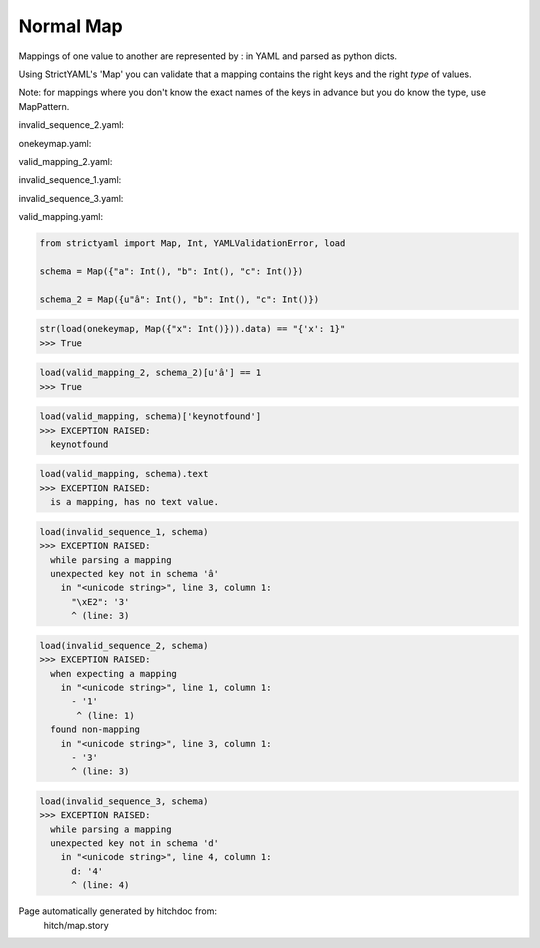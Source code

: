Normal Map
----------

Mappings of one value to another are represented by : in YAML
and parsed as python dicts.

Using StrictYAML's 'Map' you can validate that a mapping
contains the right keys and the right *type* of values.

Note: for mappings where you don't know the exact names of
the keys in advance but you do know the type, use MapPattern.




invalid_sequence_2.yaml:

.. code-block:: yaml
  - 1
  - 2
  - 3


onekeymap.yaml:

.. code-block:: yaml
  x: 1


valid_mapping_2.yaml:

.. code-block:: yaml
  â: 1
  b: 2
  c: 3


invalid_sequence_1.yaml:

.. code-block:: yaml
  a: 1
  b: 2
  â: 3


invalid_sequence_3.yaml:

.. code-block:: yaml
  a: 1
  b: 2
  c: 3
  d: 4


valid_mapping.yaml:

.. code-block:: yaml
  a: 1
  b: 2
  c: 3

.. code-block:: python

    from strictyaml import Map, Int, YAMLValidationError, load
    
    schema = Map({"a": Int(), "b": Int(), "c": Int()})
    
    schema_2 = Map({u"â": Int(), "b": Int(), "c": Int()})



.. code-block:: python

    str(load(onekeymap, Map({"x": Int()})).data) == "{'x': 1}"
    >>> True



.. code-block:: python

    load(valid_mapping_2, schema_2)[u'â'] == 1
    >>> True



.. code-block:: python

    load(valid_mapping, schema)['keynotfound']
    >>> EXCEPTION RAISED:
      keynotfound



.. code-block:: python

    load(valid_mapping, schema).text
    >>> EXCEPTION RAISED:
      is a mapping, has no text value.



.. code-block:: python

    load(invalid_sequence_1, schema)
    >>> EXCEPTION RAISED:
      while parsing a mapping
      unexpected key not in schema 'â'
        in "<unicode string>", line 3, column 1:
          "\xE2": '3'
          ^ (line: 3)



.. code-block:: python

    load(invalid_sequence_2, schema)
    >>> EXCEPTION RAISED:
      when expecting a mapping
        in "<unicode string>", line 1, column 1:
          - '1'
           ^ (line: 1)
      found non-mapping
        in "<unicode string>", line 3, column 1:
          - '3'
          ^ (line: 3)



.. code-block:: python

    load(invalid_sequence_3, schema)
    >>> EXCEPTION RAISED:
      while parsing a mapping
      unexpected key not in schema 'd'
        in "<unicode string>", line 4, column 1:
          d: '4'
          ^ (line: 4)


Page automatically generated by hitchdoc from:
  hitch/map.story